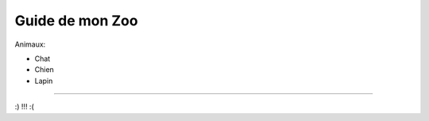 Guide de mon Zoo
=============================

Animaux:

- Chat
- Chien
- Lapin

======

:) !!! :(
